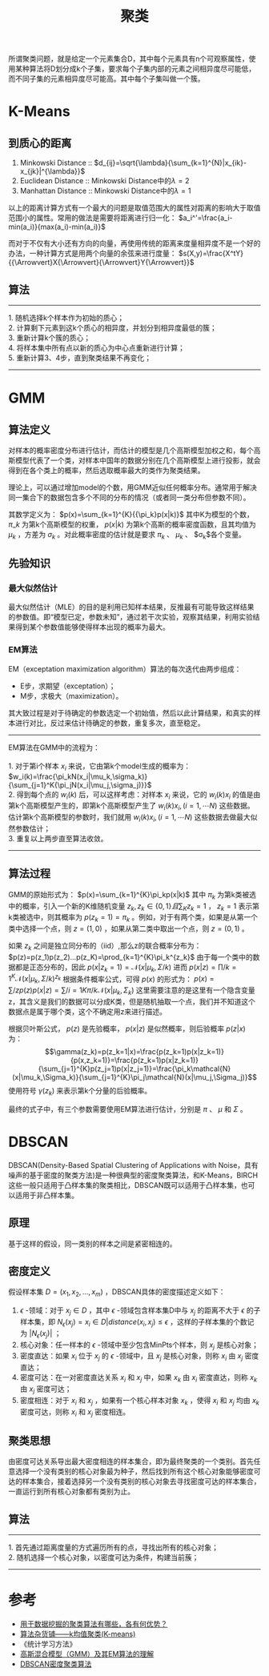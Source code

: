 #+TITLE: 聚类

所谓聚类问题，就是给定一个元素集合D，其中每个元素具有n个可观察属性，使用某种算法将D划分成k个子集，要求每个子集内部的元素之间相异度尽可能低，而不同子集的元素相异度尽可能高。其中每个子集叫做一个簇。

* K-Means

** 到质心的距离

1. Minkowski Distance :: $d_{ij}=\sqrt{\lambda}{\sum_{k=1}^{N}|x_{ik}-x_{jk}|^{\lambda}}$
2. Euclidean Distance :: Minkowski Distance中的$\lambda=2$
3. Manhattan Distance :: Minkowski Distance中的$\lambda=1$

以上的距离计算方式有一个最大的问题是取值范围大的属性对距离的影响大于取值范围小的属性。常用的做法是需要将距离进行归一化： $a_i^'=\frac{a_i-min(a_i)}{max(a_i)-min(a_i)}$

而对于不仅有大小还有方向的向量，再使用传统的距离来度量相异度不是一个好的办法，一种计算方式是用两个向量的余弦来进行度量： $s(X,y)=\frac{X^tY}{{\Arrowvert}X{\Arrowvert}{\Arrowvert}Y{\Arrowvert}}$

** 算法

---------
#+BEGIN_VERSE
    1. 随机选择k个样本作为初始的质心；
    2. 计算剩下元素到这k个质心的相异度，并划分到相异度最低的簇；
    3. 重新计算k个簇的质心；
    4. 将样本集中所有点以新的质心为中心点重新进行计算；
    5. 重新计算3、4步，直到聚类结果不再变化；
#+END_VERSE
---------

* GMM

** 算法定义

对样本的概率密度分布进行估计，而估计的模型是几个高斯模型加权之和，每个高斯模型代表了一个类，对样本中国年的数据分别在几个高斯模型上进行投影，就会得到在各个类上的概率，然后选取概率最大的类作为聚类结果。

理论上，可以通过增加model的个数，用GMM近似任何概率分布。通常用于解决同一集合下的数据包含多个不同的分布的情况（或者同一类分布但参数不同）。

其数学定义为： $p(x)=\sum_{k=1}^{K}{{\pi_k}p(x|k)}$ 其中K为模型的个数， $\pi\_k$ 为第k个高斯模型的权重， $p(x|k)$ 为第k个高斯的概率密度函数，且其均值为 $\mu_k$ ，方差为 $\sigma_k$ 。对此概率密度的估计就是要求 $\pi_k$ 、 $\mu_k$ 、 $\sigma_k$各个变量。

** 先验知识

*** 最大似然估计

最大似然估计（MLE）的目的是利用已知样本结果，反推最有可能导致这样结果的参数值。即“模型已定，参数未知”，通过若干次实验，观察其结果，利用实验结果得到某个参数值能够使得样本出现的概率为最大。

*** EM算法

EM（exceptation maximization algorithm）算法的每次迭代由两步组成：

- E步，求期望（exceptation）；
- M步，求极大（maximization）。

其大致过程是对于待确定的参数选定一个初始值，然后以此计算结果，和真实的样本进行对比，反过来估计待确定的参数，重复多次，直至稳定。

-------
#+BEGIN_VERSE
   EM算法在GMM中的流程为：

   1. 对于第i个样本 $x_i$ 来说，它由第k个model生成的概率为： $w_i(k)=\frac{\pi_kN(x_i|\mu_k,\sigma_k)}{\sum_{j=1}^K{\pi_jN(x_i|\mu_j,\sigma_j)}}$
   2. 得到每个点的 $w_i(k)$ 后，可以这样考虑：对样本 $x_i$ 来说，它的 $w_i(k)x_i$ 的值是由第k个高斯模型产生的，即第k个高斯模型产生了 $w_i(k)x_i,(i=1,{\cdots}N)$ 这些数据。估计第k个高斯模型的参数时，我们就用 $w_i(k)x_i,(i=1,{\cdots}N)$ 这些数据去做最大似然参数估计；
   3. 重复以上两步直至算法收敛。
#+END_VERSE
-------

** 算法过程

GMM的原始形式为： $p(x)=\sum_{k=1}^{K}\pi_kp(x|k)$ 其中 $\pi_k$ 为第k类被选中的概率，引入一个新的K维随机变量 $z_k,z_k\in{\{0,1\}}且\sum_K{z_k}=1$ ， $z_k=1$ 表示第k类被选中，则其概率为 $p(z_k=1)=\pi_k$ 。例如，对于有两个类，如果是从第一个类中选择一个点，则 $z=(1,0)$ ，如果从第二类中取出一个点，则 $z=(0,1)$ 。

如果 $z_k$ 之间是独立同分布的（iid）,那么z的联合概率分布为： $p(z)=p(z_1)p(z_2)...p(z_K)=\prod_{k=1}^{K}\pi_k^{z_k}$ 由于每一个类中的数据都是正态分布的，因此 $p(x|z_k=1)=\mathcal{N}(x|\mu_k,\Sigma/k)$ 进而 $p(x|z)=\prod/{k=1}^{K}\mathcal{N}(x|\mu_k,\Sigma/k)^{{z_k}}$ 根据条件概率公式，可得 $p(x)$ 的形式为： $p(x)=\sum/{z}p(z)p(x|z)=\sum/{i=1}{K}\pi/{k}\mathcal{N}(x|\mu_k,\Sigma_k)$ 这里需要注意的是这里有一个隐含变量z，其含义是我们的数据可以分成K类，但是随机抽取一个点，我们并不知道这个数据点是属于哪个类，这个不确定用z来进行描述。

根据贝叶斯公式， $p(z)$ 是先验概率， $p(x|z)$ 是似然概率，则后验概率 $p(z|x)$ 为： $$\gamma(z_k)=p(z_k=1|x)=\frac{p(z_k=1)p(x|z_k=1)}{p(x,z_k=1)}=\frac{p(z_k=1)p(x|z_k=1)}{\sum_{j=1}^{K}p(z_j=1)p(x|z_j=1)}=\frac{\pi_k\mathcal{N}(x|\mu_k,\Sigma_k)}{\sum_{j=1}^{K}\pi_j\mathcal{N}(x|\mu_j,\Sigma_j)}$$ 使用符号 $\gamma(z_k)$ 来表示第k个分量的后验概率。

最终的式子中，有三个参数需要使用EM算法进行估计，分别是 $\pi$ 、 $\mu$ 和 $\Sigma$ 。

* DBSCAN

DBSCAN(Density-Based Spatial Clustering of Applications with Noise，具有噪声的基于密度的聚类方法)是一种很典型的密度聚类算法，和K-Means，BIRCH这些一般只适用于凸样本集的聚类相比，DBSCAN既可以适用于凸样本集，也可以适用于非凸样本集。

** 原理

基于这样的假设，同一类别的样本之间是紧密相连的。

** 密度定义

假设样本集 $D=(x_1,x_2,...,x_m)$ ，DBSCAN具体的密度描述定义如下：

1. $\epsilon$ -领域：对于 ${x_j}\in{D}$ ，其中 $\epsilon$ -领域包含样本集D中与 $x_j$ 的距离不大于 $\epsilon$ 的子样本集，即 $N_\epsilon(x_j)={x_i{\in}D|distance(x_i,x_j)\le{\epsilon}}$ ，这样的子样本集的个数记为 $|N_\epsilon(x_j)|$ ；
2. 核心对象：任一样本的 $\epsilon$ -领域中至少包含MinPts个样本，则 $x_j$ 是核心对象；
3. 密度直达：如果 $x_i$ 位于 $x_j$ 的 $\epsilon$ -领域中，且 $x_j$ 是核心对象，则称 $x_i$ 由 $x_j$ 密度直达；
4. 密度可达：在一对密度直达关系 $x_i$ 和 $x_j$ 中，如果 $x_k$ 由 $x_i$ 密度直达，则称 $x_k$ 由 $x_j$ 密度可达；
5. 密度相连：对于 $x_i$ 和 $x_j$ ，如果有一个核心样本对象 $x_k$ ，使得 $x_i$ 和 $x_j$ 均由 $x_k$ 密度可达，则称 $x_i$ 和 $x_j$ 密度相连。

** 聚类思想

由密度可达关系导出最大密度相连的样本集合，即为最终聚类的一个类别。首先任意选择一个没有类别的核心对象最为种子，然后找到所有这个核心对象能够密度可达的样本集合，接着选择另一个没有类别的核心对象去寻找密度可达的样本集合，一直运行到所有核心对象都有类别为止。

** 算法
    
------
#+BEGIN_VERSE
    1. 首先通过距离度量的方式遍历所有的点，寻找出所有的核心对象；
    2. 随机选择一个核心对象，以密度可达为条件，构建当前蔟；
#+END_VERSE
------

* 参考

- [[https://www.zhihu.com/question/34554321][用于数据挖掘的聚类算法有哪些，各有何优势？]]
- [[http://www.cnblogs.com/leoo2sk/archive/2010/09/20/k-means.html][算法杂货铺------k均值聚类(K-means)]]
- 《统计学习方法》
- [[https://blog.csdn.net/jinping_shi/article/details/59613054][高斯混合模型（GMM）及其EM算法的理解]]
- [[https://www.cnblogs.com/pinard/p/6208966.html][DBSCAN密度聚类算法]]
